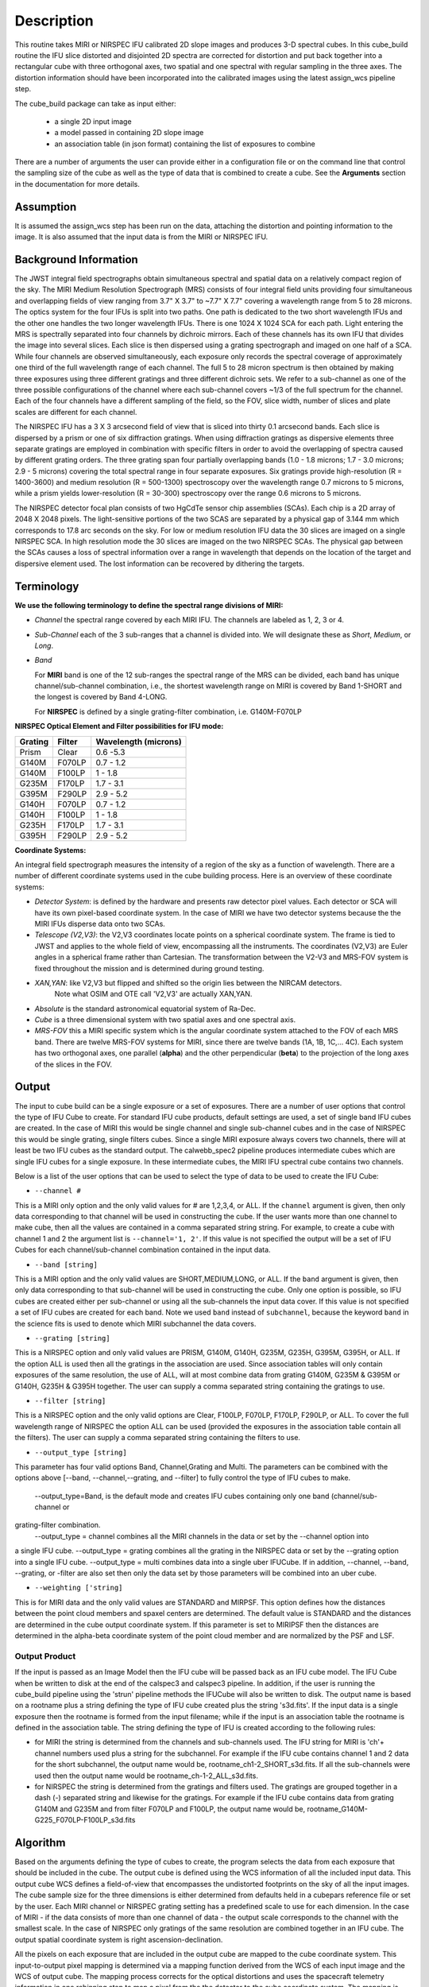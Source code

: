 Description
===========

This routine takes  MIRI or NIRSPEC IFU calibrated 2D slope images and produces
3-D spectral cubes.
In this cube_build routine the IFU slice distorted and disjointed 2D spectra are corrected
for distortion and put back together into a rectangular cube with three orthogonal axes, two
spatial and one spectral with regular sampling in the three axes. The distortion information
should have been incorporated into the calibrated images using the latest assign_wcs pipeline step.

The cube_build package can take as input either:

  * a single 2D input image 

  * a model passed in containing 2D slope image

  * an association table (in json format) containing the list of exposures to combine


There are a number of arguments the user can provide either in a configuration file or
on the command line that control the sampling size of the cube as well as the type of data that is combined to
create a cube. See the **Arguments** section in the documentation for more details.



Assumption
----------
It is assumed the assign_wcs step has been run on the data, attaching the distortion and pointing
information to the image. It is also assumed that the input data is from the MIRI or NIRSPEC IFU.


Background Information
----------------------
The JWST integral field spectrographs obtain simultaneous spectral and spatial data on a relatively compact
region of the sky. The MIRI Medium Resolution Spectrograph (MRS) consists of four integral field units
providing four simultaneous and overlapping fields of view ranging from 3.7" X 3.7" to ~7.7" X 7.7" covering a
wavelength range from 5 to 28 microns. The optics system for the four IFUs is split into two paths. One path
is dedicated to the two short wavelength IFUs and the other one handles the two longer wavelength IFUs.
There is one 1024 X 1024 SCA for each path. Light entering the MRS is spectrally separated into four
channels by dichroic mirrors. Each of these channels has its own IFU that divides the image into several
slices. Each slice is then dispersed using a grating spectrograph and imaged on one half of a SCA. While
four channels are observed simultaneously, each exposure only records the spectral coverage of
approximately one third of the full wavelength range of each channel. The full 5 to 28 micron spectrum is then
obtained by making three exposures using three different gratings and three different dichroic sets.
We refer to a sub-channel as one of the three possible configurations of the channel where each
sub-channel covers ~1/3 of the full spectrum for the channel. Each of the four channels have a different sampling
of the field, so the FOV, slice width, number of slices and plate scales are different for each channel.

The NIRSPEC IFU has a 3 X 3 arcsecond field of view that is sliced into thirty 0.1 arcsecond bands. Each slice is
dispersed by a prism or one of six diffraction gratings. When using diffraction gratings as dispersive elements three
separate gratings are employed in combination with specific filters in order to avoid the overlapping of spectra
caused by different grating orders. The three grating span four partially overlapping bands (1.0 - 1.8 microns;
1.7 - 3.0 microns; 2.9 - 5 microns) covering the total spectral range in four separate exposures.   Six gratings
provide high-resolution (R = 1400-3600) and medium resolution (R = 500-1300) spectroscopy over the wavelength
range 0.7 microns to 5 microns, while a prism yields lower-resolution (R = 30-300) spectroscopy over the range
0.6 microns to 5 microns.

The NIRSPEC detector focal plan consists of two HgCdTe sensor chip assemblies (SCAs). Each chip is a 2D array of 2048 X 2048
pixels. The light-sensitive portions of the two SCAS are separated by a physical gap of 3.144 mm which
corresponds to 17.8 arc seconds on the sky.  For low or medium resolution IFU data the 30 slices are imaged on
a single NIRSPEC SCA. In high resolution mode the 30 slices are imaged on the two NIRSPEC SCAs. The physical gap between the
SCAs causes a loss of spectral information over a range in wavelength that depends on the location of the target
and dispersive element used. The lost information can be recovered by dithering the targets.

Terminology
-----------

**We use the following terminology to define the spectral range divisions of MIRI:**

- *Channel* the spectral range covered by each MIRI IFU. The channels are labeled as 1, 2, 3 or 4.
- *Sub-Channel* each of the 3 sub-ranges that a channel is divided into. We  will designate these as *Short*, *Medium*, or *Long*.
- *Band*

  For **MIRI** band is one of the 12 sub-ranges the spectral range of the MRS can be divided, each band has unique
  channel/sub-channel combination, i.e., the shortest wavelength range on MIRI is covered by Band 1-SHORT and the
  longest is covered by Band 4-LONG.

  For **NIRSPEC** is defined by a single grating-filter combination, i.e. G140M-F070LP

**NIRSPEC Optical Element and Filter possibilities for IFU mode:**

=======  ======  ====================
Grating  Filter  Wavelength (microns)
=======  ======  ====================
Prism    Clear   0.6 -5.3
G140M    F070LP  0.7 - 1.2
G140M    F100LP  1 - 1.8
G235M    F170LP  1.7 - 3.1
G395M    F290LP  2.9 - 5.2
G140H    F070LP  0.7 - 1.2
G140H    F100LP  1 - 1.8
G235H    F170LP  1.7 - 3.1
G395H    F290LP  2.9 - 5.2
=======  ======  ====================


**Coordinate Systems:**

An integral field spectrograph measures the intensity of a region of the sky as a function of
wavelength. There are a number of different coordinate systems used in the cube building process. Here is an
overview of these coordinate systems:

- *Detector System*: is defined by the hardware and presents raw detector pixel values. Each detector or SCA
  will have its own pixel-based coordinate system. In the case of MIRI we have two detector systems because
  the the MIRI IFUs disperse data onto two SCAs.

- *Telescope (V2,V3)*: the V2,V3 coordinates locate points on  a spherical coordinate system. The frame is tied
  to JWST and applies to the whole field of view, encompassing all the instruments. The coordinates (V2,V3) 
  are Euler angles in a spherical frame rather than Cartesian. The transformation between the V2-V3 and 
  MRS-FOV system  is fixed throughout the mission and is determined during ground testing.

- *XAN,YAN*: like V2,V3 but flipped and shifted so the origin lies between the NIRCAM detectors. 
   Note what OSIM and OTE call 'V2,V3' are actually XAN,YAN.

- *Absolute* is the standard astronomical equatorial system of Ra-Dec.

- *Cube* is a three dimensional system with two spatial axes and one spectral axis.

- *MRS-FOV* this a MIRI specific system which is the angular coordinate system attached to the FOV of each MRS band.
  There are twelve MRS-FOV systems
  for MIRI, since there are twelve bands (1A, 1B, 1C,... 4C). Each system has two orthogonal axes, one parallel
  (**alpha**) and the other perpendicular (**beta**) to the projection of the long axes of the slices in the FOV.

Output
---------
The input to cube build can be a single exposure or a set of exposures. There are a number of user options that control the
type of IFU Cube to create. For standard IFU cube products, default settings are used,  a set of single band IFU cubes are
created. In the case of MIRI this would be single channel and single sub-channel cubes and in the case of NIRSPEC this would be single
grating, single filters cubes. Since a single MIRI exposure always covers two channels, there will at least be two IFU cubes as 
the standard output.  The calwebb_spec2 pipeline produces intermediate cubes which are single IFU cubes for a single exposure. 
In these intermediate cubes, the MIRI IFU spectral cube  contains two channels. 

Below is a list of the user options that can be used to select the type of data to be used to create the IFU Cube:

- ``--channel #``

This is a MIRI only option and the only valid values for # are 1,2,3,4, or ALL.
If the ``channel`` argument is given, then only data corresponding to that channel  will be used in
constructing the cube.  If the user wants more than one  channel to make cube, then all the values are
contained in a comma separated string string. For example, to create a cube with channel 1 and 2 the argument list is
``--channel='1, 2'``. If this value is not specified the output will be a set of IFU Cubes for each channel/sub-channel combination
contained in the input data. 

- ``--band [string]``

This is a MIRI option and the  only valid values  are SHORT,MEDIUM,LONG, or ALL.
If the ``band`` argument is given, then only data corresponding
to that sub-channel will be used in  constructing the cube. Only one option is possible, so IFU cubes are created either
per sub-channel or using all the sub-channels the input data cover.  If this value is not specified a set of IFU cubes are created
for each band. Note we used ``band`` instead of
``subchannel``, because the keyword ``band`` in the science fits is used to denote which MIRI subchannel the data covers.


* ``--grating [string]``

This is a NIRSPEC option and only valid values are PRISM, G140M, G140H, G235M, G235H, G395M, G395H, or ALL.
If the option ALL is used then all the gratings in the association are used.
Since association tables will only contain exposures of the same resolution, the use of ALL, will at most combine
data from grating G140M, G235M & G395M or G140H, G235H & G395H together. The user can supply a comma separated string
containing the gratings to use.

- ``--filter [string]``

This is a NIRSPEC  option and the only valid options are Clear, F100LP, F070LP, F170LP, F290LP, or ALL.
To cover the full wavelength range of NIRSPEC the option ALL can be used (provided the exposures in the association table
contain all the filters). The user can supply a comma separated string containing the filters to use.

- ``--output_type [string]``
This parameter has four valid options Band, Channel,Grating and Multi. The parameters can be combined with the options above 
[--band, --channel,--grating, and --filter] to fully control the type of IFU cubes to make. 
 --output_type=Band, is the default mode and creates IFU cubes containing only one band (channel/sub-channel or
grating-filter combination.
 --output_type = channel combines all the MIRI channels in the data or set by the --channel option into
a single IFU cube. 
--output_type = grating combines all the grating in the NIRSPEC data or set by the --grating option into a single IFU cube. 
--output_type = multi combines data  into a single uber IFUCube. If in addition, --channel, --band, --grating, or -filter are
also set then only the data set by those parameters will be combined into an uber cube. 



- ``--weighting ['string]``

This is for MIRI data and the only valid values are STANDARD and MIRPSF. This option defines
how the distances between the point cloud members and spaxel centers are determined. The default value is STANDARD and the distances
are determined in the cube output coordinate system. If this parameter is set to MIRIPSF then the distances are determined in
the alpha-beta coordinate system of the point cloud member and are normalized by the PSF and LSF.

Output Product
``````````````
If the input is passed as an Image Model then the IFU cube will be passed back as an IFU cube model. The IFU Cube when be
written to disk at the end of the calspec3 and calspec3 pipeline. In addition, if the user is running the cube_build pipeline
using the 'strun' pipeline methods the IFUCube will also be written to disk. The output name is based on a rootname plus a 
string defining the type of IFU cube created plus the string 's3d.fits'.
If the input data is a single exposure then the rootname
is formed from the input filename; while if the input is an association table the rootname is defined in the association
table.
The string defining the type of IFU is created according to the following rules:

- for MIRI the string is determined from the  channels and sub-channels used.
  The  IFU string for MIRI is 'ch'+ channel numbers used plus a string for the subchannel. For example if the IFU cube
  contains channel 1 and 2 data for the short subchannel, the output name would be, rootname_ch1-2_SHORT_s3d.fits.
  If all the sub-channels were used then the output name would be rootname_ch-1-2_ALL_s3d.fits.

- for NIRSPEC the string is determined from the gratings and filters used. The gratings are grouped together in a dash (-)
  separated string and likewise for the gratings. For example if the IFU cube contains data from
  grating G140M and G235M and from filter F070LP and F100LP,  the output name would be,
  rootname_G140M-G225_F070LP-F100LP_s3d.fits



Algorithm
---------
Based on the arguments defining the type of cubes to create, the program selects the data from
each exposure that should be included in the cube. The output cube is defined using the WCS information of all
the included  input data.
This output cube WCS defines a field-of-view that encompasses the undistorted footprints on
the sky of all the input images. The cube sample size for the three dimensions is either
determined from defaults held in a cubepars reference file or set by the user. Each MIRI channel or NIRSPEC grating setting
has a predefined scale to use for each dimension.
In the case of MIRI - if the data consists of more  than one channel  of data - the output scale corresponds to
the channel with the smallest scale. In the case of NIRSPEC only gratings of the
same resolution are combined together in an IFU cube. The output spatial coordinate system is right ascension-declination.


All the pixels on each exposure that are included in the output cube are mapped to the cube coordinate system. This input-to-output
pixel mapping is determined via a mapping function derived from the WCS of each input image  and the WCS of output cube. The
mapping process corrects for the optical distortions and uses the spacecraft telemetry information in one rebinning step to map
a pixel from the the detector to the cube coordinate system. The mapping is actually a series of chained transformations
(detector -> alpha-beta-lambda), (alpha-beta-lambda -> V2, V3 lambda), (V2-V3-Lambda - > right ascension-declination-lambda),
and (right ascension-declination-lambda -> Cube coordinate1,-Cube Coordinate2-lambda).  The reverse of each transformation
is also possible.

The mapping process results in an irregular spaced "cloud of points" in the cube coordinate system. A schematic of this process is shown
in Figure 1. Two dithered exposures are mapped from the detector plane to the output coordinate system. The detector pixels from the first exposure are
shown in black, while the detector pixels from the second exposure are shown in red.

.. figure:: pointcloud.png
   :scale: 50%
   :align: center

Schematic of two exposures mapped to the IFU output coordinate system. The point cloud shown by the plus symbols are the detector pixels
mapped to the output coordinate system. The black points are from exposure one and the red points are from exposure two.

Each point in the cloud contains information of the flux of the original detector pixel and the error of this flux. The final 
flux that is derived for each cube pixel (**spaxel**) is a combination of all the **point cloud** values with a specified 
**region of interest** from the center of the spaxel. How to best combine the point cloud values into a final flux is an  
on-going process. The current method uses a weighting function based on the distance between the center of spaxel center and 
point cloud member.  In order to explain this method we will introduce the follow definitions: 

* xdistance = distance between point in the cloud and spaxel center  in units of arc seconds along the x axis
* ydistance = distance between point in the cloud and spaxel center in units of arc seconds along the y axis
* zdistance = distance between point cloud and spaxel center in the lambda dimension in units of microns along the wavelength axis

These distances are then normalized by the IFU cube sample size for the appropriate axis: 
* xnormalized = xdistance/(cube sample size in x dimension [cdelt1])
* ynormalized = ydistance/(cube sample size in y dimension [cdelt2])
* znormalized = zdistance/(cube sample size in z dimension [cdelt3])

The final spaxel flux is determined by the  number of point cloud members found  within the region of interest 
centered on the spaxel. The default size of the region of interest is defined a reference file, but  can be changed by the
user with the options: rois and roiw. 
If n point cloud members are located within the ROI of a spaxel, the  spaxel flux K =
:math:`\frac{ \sum_{i=1}^n Flux_i w_i}{\sum_{i=1}^n w_i}`

Where

:math:`w_i =1.0 \sqrt{({xnormalize}^2 + {ynormalized}^2 + {znormalized}^2)}^{p}`


The default value for the p is  2. The optiminal choice of this value is still TBD, but
one should consider the degree of smoothing desired in the interpolation, the density of the point cloud elements,
and the region of interest when choosing the value.


Additional constraints for MIRI (if the --weighting=MIRIPSF)

For MIRI the weighting function can be adapted to use the  width  of the PSF and LSF in weighting the point cloud members with the ROI 
centered on the spaxel.  The width of the MIRI PSF varies with wavelength, broader for longer wavelengths.
The resolving power of  the MRS  varies with wavelength and band.  Adjacent point-cloud elements may in fact originate from
different exposures rotated from one another and even from different spectral bands. In order to properly weight the MIRI data  the
distances  between the point cloud element and spaxel the distances are determined in the alpha-beta coordinate system and
then normalized by the width of the PSF and the LSF.  To weight in the alpha-beta coordinates system each cube spaxel center must be
mapped to the alpha-beta system corresponding to the channel-band of the point cloud member. The normalized  distances between 
the center of  the spaxel and the  point cloud elements are then 



We therefore, transform the cube spaxel coordinates to each **alpha-beta** system
that is found within the region of interest. The xdistance is the distance between the point cloud and spaxel center in the alpha dimension and the ydistance is determined in the beta dimension.

* xdistance = distance between point in the cloud and spaxel center along the alpha dimension in units of arc seconds
* ydistance = distance between point in the cloud and spaxel center along the beta dimenstion in units of arc seconds
* zdistance = distance between point cloud and spaxel center in the lambda dimension in units of microns along the wavelength axis

These distances are then normalized by the IFU cube sample size for the appropriate axis: 
* xnormalized = xdistance/(width of the PSF in the alpha dimension in units of arc seconds)
* ynormalized = ydistance/(width of the PSF in the beta dimension  in units of arc seconds)
* znormalized = zdistance/( width of LSF in lambda dimension in units of microns)

